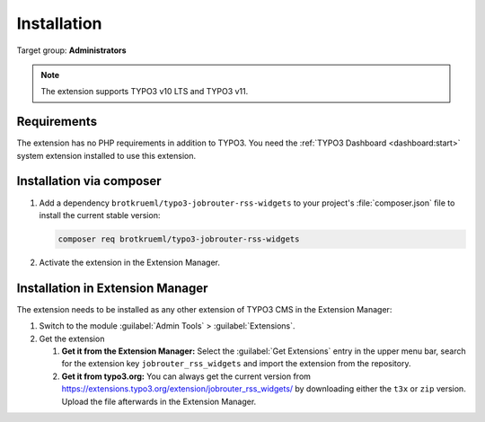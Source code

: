 .. _installation:

============
Installation
============

Target group: **Administrators**

.. note::

   The extension supports TYPO3 v10 LTS and TYPO3 v11.


.. _installation-requirements:

Requirements
============

The extension has no PHP requirements in addition to TYPO3. You need the
:ref:`TYPO3 Dashboard <dashboard:start>` system extension installed to use this
extension.


.. _installation-composer:

Installation via composer
=========================

#. Add a dependency ``brotkrueml/typo3-jobrouter-rss-widgets`` to your project's
   :file:`composer.json` file to install the current stable version:

   .. code-block:: shell

      composer req brotkrueml/typo3-jobrouter-rss-widgets

#. Activate the extension in the Extension Manager.


.. _installation-extension-manager:

Installation in Extension Manager
=================================

The extension needs to be installed as any other extension of TYPO3 CMS in
the Extension Manager:

#. Switch to the module :guilabel:`Admin Tools` > :guilabel:`Extensions`.

#. Get the extension

   #. **Get it from the Extension Manager:** Select the
      :guilabel:`Get Extensions` entry in the upper menu bar, search for the
      extension key ``jobrouter_rss_widgets`` and import the extension from the
      repository.

   #. **Get it from typo3.org:** You can always get the current version from
      `https://extensions.typo3.org/extension/jobrouter_rss_widgets/
      <https://extensions.typo3.org/extension/jobrouter_rss_widgets/>`_ by
      downloading either the ``t3x`` or ``zip`` version. Upload the file
      afterwards in the Extension Manager.
